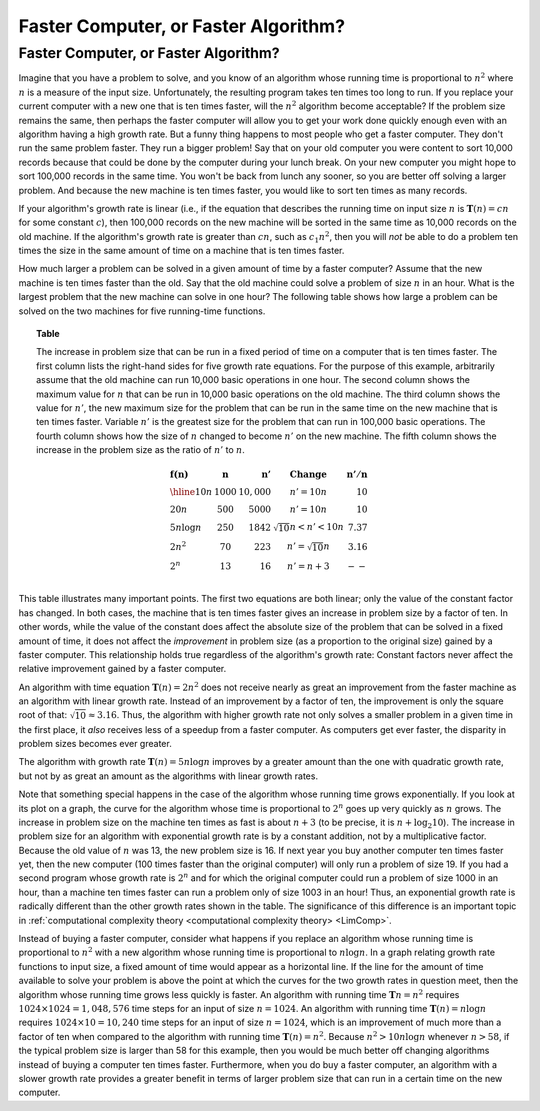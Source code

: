 .. This file is part of the OpenDSA eTextbook project. See
.. http://opendsa.org for more details.
.. Copyright (c) 2012-2020 by the OpenDSA Project Contributors, and
.. distributed under an MIT open source license.

.. avmetadata::
   :author: Cliff Shaffer
   :requires: growth rate
   :satisfies:
   :topic: Algorithm Analysis
   :topic: Algorithm Analysis, Growth Rate


Faster Computer, or Faster Algorithm?
=====================================

Faster Computer, or Faster Algorithm?
-------------------------------------

Imagine that you have a problem to solve, and you know of an algorithm
whose running time is proportional to :math:`n^2` where :math:`n` is a
measure of the input size.
Unfortunately, the resulting program takes ten times too long to run.
If you replace your current computer with a new one that is ten times
faster, will the :math:`n^2` algorithm become acceptable?
If the problem size remains the same, then perhaps
the faster computer will allow you to get your work done quickly
enough even with an algorithm having a high growth rate.
But a funny thing happens to most people who get a faster computer.
They don't run the same problem faster.
They run a bigger problem!
Say that on your old computer you were content to sort
10,000 records because that could be done by the computer during your
lunch break.
On your new computer you might hope to sort 100,000
records in the same time.
You won't be back from lunch any sooner, so you are better off solving
a larger problem.
And because the new machine is ten times faster, you would like to
sort ten times as many records.

If your algorithm's growth rate is linear (i.e., if the equation that
describes the running time on input size :math:`n` is
:math:`\mathbf{T}(n) = cn` for some constant :math:`c`),
then 100,000 records on the new machine will be sorted in the same
time as 10,000 records on the old machine.
If the algorithm's growth rate is greater than :math:`cn`,
such as :math:`c_1n^2`, then you will *not* be able to do a
problem ten times the size in the same amount of time on a machine
that is ten times faster.

How much larger a problem can be solved
in a given amount of time by a faster computer?
Assume that the new machine is ten times faster than the old.
Say that the old machine could solve a problem of size :math:`n` in an
hour.
What is the largest problem that the new machine can solve in one
hour?
The following table shows how large a problem can be solved
on the two machines for five running-time functions.

.. _Speedups:

.. topic:: Table

   The increase in problem size that can be run
   in a fixed period of time on a computer that is ten times faster.
   The first column lists the right-hand sides for five growth rate
   equations.
   For the purpose of this example, arbitrarily assume that the old
   machine can run 10,000 basic operations in one hour.
   The second column shows the maximum value for :math:`n` that can be
   run in 10,000 basic operations on the old machine.
   The third column shows the value for :math:`n'`, the new maximum
   size for the problem that can be run in the same time on the new
   machine that is ten times faster.
   Variable :math:`n'` is the greatest size for the problem that can
   run in 100,000 basic operations.
   The fourth column shows how the size of :math:`n` changed to become
   :math:`n'` on the new machine.
   The fifth column shows the increase in the problem size as the
   ratio of :math:`n'` to :math:`n`.

   .. math::

      \begin{array} {l|r|r|l|r}
      \mathbf{f(n)} &
      \mathbf{n} & 
      \mathbf{n'} &
      \mathbf{Change} &
      \mathbf{n'/n}\\
      \hline
      10n         & 1000 & 10,000 & n' = 10n               & 10\\
      20n         & 500  & 5000   & n' = 10n               & 10\\
      5 n \log n  & 250  & 1842   & \sqrt{10} n < n' < 10n & 7.37\\
      2 n^2       & 70   & 223    & n' = \sqrt{10} n       & 3.16\\
      2^n         & 13   & 16     & n' = n + 3             & --\\
      \end{array}


This table illustrates many important points.
The first two equations are both linear; only the value of the
constant factor has changed.
In both cases, the machine that is ten times faster gives an increase
in problem size by a factor of ten.
In other words, while the value of the constant
does affect the absolute size of the problem that can be solved in a
fixed amount of time, it does not affect the *improvement* in
problem size (as a proportion to the original size) gained by a faster
computer.
This relationship holds true regardless of the algorithm's growth
rate:
Constant factors never affect the relative improvement gained
by a faster computer.

An algorithm with time equation :math:`\mathbf{T}(n) = 2n^2` does not
receive nearly as great an improvement from the faster machine as an
algorithm with linear growth rate.
Instead of an improvement by a factor of ten, the improvement
is only the square root of that: :math:`\sqrt{10} \approx 3.16`.
Thus, the algorithm with higher growth rate not only solves a smaller
problem in a given time in the first place, it *also*
receives less of a speedup from a faster computer.
As computers get ever faster, the disparity in problem sizes becomes
ever greater.

The algorithm with growth rate :math:`\mathbf{T}(n) = 5 n \log n`
improves by a greater amount than the one with quadratic growth rate,
but not by as great an amount as the algorithms with linear growth
rates.

Note that something special happens in the case of the
algorithm whose running time grows exponentially.
If you look at its plot on a graph, the curve for the algorithm
whose time is proportional to :math:`2^n` goes up very quickly as
:math:`n` grows.
The increase in problem size on the machine ten times as fast is 
about :math:`n + 3` 
(to be precise, it is :math:`n + \log_2 10`).
The increase in problem size for an algorithm with exponential growth
rate is by a constant addition, not by a multiplicative factor.
Because the old value of :math:`n` was 13, the new problem size is
16. 
If next year you buy another computer ten times faster yet, then the
new computer (100 times faster than the original computer) will only
run a problem of size 19.
If you had a second program whose growth rate is :math:`2^n` and for
which the original computer could run a problem of size 1000 in an hour,
than a machine ten times faster can run a problem only of size 1003 in
an hour!
Thus, an exponential growth rate is radically different than the
other growth rates shown in the table.
The significance of this difference is an important topic in
:ref:`computational complexity theory <computational complexity theory> <LimComp>`.

Instead of buying a faster computer,
consider what happens if you replace an algorithm whose
running time is proportional to :math:`n^2` with a new
algorithm whose running time is proportional to :math:`n \log n`.
In a graph relating growth rate functions to input size,
a fixed amount of time would appear as a horizontal line.
If the line for the amount of time available to solve your problem
is above the point at which the curves for the two growth rates in
question meet, then the algorithm whose running time grows less
quickly is faster.
An algorithm with running time :math:`\mathbf{T}n=n^2` requires
:math:`1024 \times 1024 = 1,048,576` time steps for an input of size
:math:`n=1024`.
An algorithm with running time :math:`\mathbf{T}(n) = n \log n`
requires :math:`1024 \times 10 = 10,240` time steps for an input of
size :math:`n = 1024`, which is an improvement of much more than a
factor of ten when compared to the algorithm with running time
:math:`\mathbf{T}(n) = n^2`. 
Because :math:`n^2 > 10 n \log n` whenever :math:`n > 58`,
if the typical problem size is larger than 58 for this example,
then you would be much better off changing algorithms instead of
buying a computer ten times faster.
Furthermore, when you do buy a faster computer, an algorithm with a
slower growth rate provides a greater benefit in terms of larger
problem size that can run in a certain time on the new computer.

.. avembed:: Exercises/AlgAnal/FasterCorASumm.html ka
   :long_name: Faster Computer or Faster Algorithm Exercise
   :topic: Algorithm Analysis, Growth Rate
